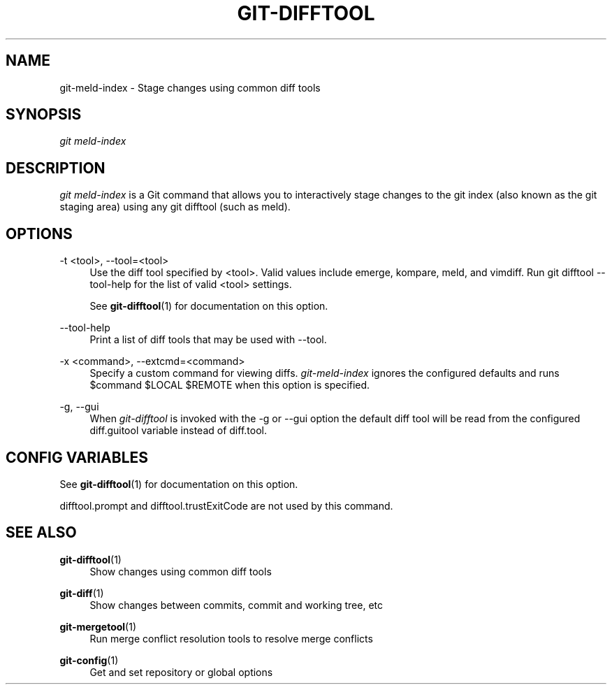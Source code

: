 '\" t
.\"     Title: git-difftool
.\"    Author: [FIXME: author] [see http://docbook.sf.net/el/author]
.\" Generator: DocBook XSL Stylesheets v1.78.1 <http://docbook.sf.net/>
.\"      Date: 06/28/2015
.\"    Manual: Git Manual
.\"    Source: Git
.\"  Language: English
.\"
.TH "GIT\-DIFFTOOL" "1" "06/28/2015" "Git" "Git Manual"
.\" -----------------------------------------------------------------
.\" * Define some portability stuff
.\" -----------------------------------------------------------------
.\" ~~~~~~~~~~~~~~~~~~~~~~~~~~~~~~~~~~~~~~~~~~~~~~~~~~~~~~~~~~~~~~~~~
.\" http://bugs.debian.org/507673
.\" http://lists.gnu.org/archive/html/groff/2009-02/msg00013.html
.\" ~~~~~~~~~~~~~~~~~~~~~~~~~~~~~~~~~~~~~~~~~~~~~~~~~~~~~~~~~~~~~~~~~
.ie \n(.g .ds Aq \(aq
.el       .ds Aq '
.\" -----------------------------------------------------------------
.\" * set default formatting
.\" -----------------------------------------------------------------
.\" disable hyphenation
.nh
.\" disable justification (adjust text to left margin only)
.ad l
.\" -----------------------------------------------------------------
.\" * MAIN CONTENT STARTS HERE *
.\" -----------------------------------------------------------------
.SH "NAME"
git-meld-index \- Stage changes using common diff tools
.SH "SYNOPSIS"
.sp
.nf
\fIgit meld\-index\fR
.fi
.sp
.SH "DESCRIPTION"
.sp
\fIgit meld\-index\fR is a Git command that allows you to interactively stage changes to the git index (also known as the git staging area) using any git difftool (such as meld)\&.
.SH "OPTIONS"
.PP
\-t <tool>, \-\-tool=<tool>
.RS 4
Use the diff tool specified by <tool>\&. Valid values include emerge, kompare, meld, and vimdiff\&. Run
git difftool \-\-tool\-help
for the list of valid <tool> settings\&.
.sp
See
\fBgit-difftool\fR(1)
for documentation on this option\&.
.RE
.PP
\-\-tool\-help
.RS 4
Print a list of diff tools that may be used with
\-\-tool\&.
.RE
.PP
\-x <command>, \-\-extcmd=<command>
.RS 4
Specify a custom command for viewing diffs\&.
\fIgit\-meld\-index\fR
ignores the configured defaults and runs
$command $LOCAL $REMOTE
when this option is specified\&.
.RE
.PP
\-g, \-\-gui
.RS 4
When
\fIgit\-difftool\fR
is invoked with the
\-g
or
\-\-gui
option the default diff tool will be read from the configured
diff\&.guitool
variable instead of
diff\&.tool\&.
.RE
.SH "CONFIG VARIABLES"
.sp
See \fBgit-difftool\fR(1) for documentation on this option\&.
.sp
difftool\&.prompt and difftool\&.trustExitCode are not used by this command\&.
.SH "SEE ALSO"
.PP
\fBgit-difftool\fR(1)
.RS 4
Show changes using common diff tools
.RE
.PP
\fBgit-diff\fR(1)
.RS 4
Show changes between commits, commit and working tree, etc
.RE
.PP
\fBgit-mergetool\fR(1)
.RS 4
Run merge conflict resolution tools to resolve merge conflicts
.RE
.PP
\fBgit-config\fR(1)
.RS 4
Get and set repository or global options
.RE
